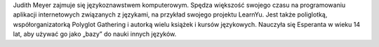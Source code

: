 Judith Meyer zajmuje się językoznawstwem komputerowym. Spędza większość swojego czasu na programowaniu aplikacji internetowych związanych z językami, na przykład swojego projektu LearnYu. Jest także poliglotką, współorganizatorką Polyglot Gathering i autorką wielu książek i kursów językowych. Nauczyła się Esperanta w wieku 14 lat, aby używać go jako „bazy” do nauki innych języków.
